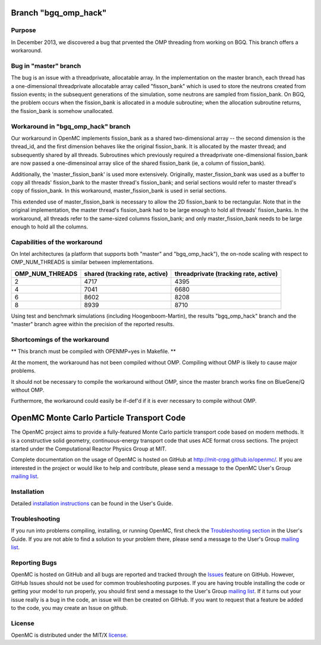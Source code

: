 ==========================================
Branch "bgq_omp_hack"
==========================================

-------
Purpose
-------

In December 2013, we discovered a bug that prvented the OMP threading from
working on BGQ. This branch offers a workaround.

--------------------
Bug in "master" branch
--------------------

The bug is an issue with a threadprivate, allocatable array.  In the
implementation on the master branch, each thread has a one-dimensional
threadprivate allocatable array called "fisson_bank" which is used to store the
neutrons created from fission events; in the subsequent generations of the
simulation, some neutrons are sampled from fission_bank.  On BGQ, the problem
occurs when the fission_bank is allocated in a module subroutine; when the
allocation subroutine returns, the fission_bank is somehow unallocated.  

-----------------------------------
Workaround in "bgq_omp_hack" branch
-----------------------------------

Our workaround in OpenMC implements fission_bank as a shared two-dimensional
array -- the second dimension is the thread_id, and the first dimension behaves
like the original fission_bank.  It is allocated by the master thread; and
subsequently shared by all threads. Subroutines which previously required a
threadprivate one-dimensional fission_bank are now passed a one-dimensinoal
array slice of the shared fission_bank (ie, a column of fission_bank).  

Additionally, the 'master_fission_bank' is used more extensively.  Originally,
master_fission_bank was used as a buffer to copy all threads' fission_bank to
the master thread's fission_bank; and serial sections would refer to master
thread's copy of fission_bank. In this workaround, master_fission_bank is
used in serial sections.  

This extended use of  master_fission_bank is necessary to allow the 2D
fission_bank to be rectangular. Note that in the original implementation, the
master thread's fission_bank had to be large enough to hold all threads'
fission_banks.  In the workaround, all threads refer to the same-sized columns
fission_bank; and only master_fission_bank needs to be large enough to hold all
the columns.

------------------------------
Capabilities of the workaround
------------------------------

On Intel architectures (a platform that supports both "master" and
"bgq_omp_hack"), the on-node scaling with respect to OMP_NUM_THREADS is similar
between implementations.  

+-----------------+------------------------+------------------------+
| OMP_NUM_THREADS | shared                 | threadprivate          |
|                 | (tracking rate, active)| (tracking rate, active)|
+=================+========================+========================+
| 2               | 4717                   | 4395                   |
+-----------------+------------------------+------------------------+
| 4               | 7041                   | 6680                   | 
+-----------------+------------------------+------------------------+
| 6               | 8602                   | 8208                   |
+-----------------+------------------------+------------------------+
| 8               | 8939                   | 8710                   |
+-----------------+------------------------+------------------------+

Using test and benchmark simulations (including Hoogenboom-Martin), the results
"bgq_omp_hack" branch and the "master" branch agree within the precision of the
reported results.

------------------------------
Shortcomings of the workaround
------------------------------

** This branch must be compiled with OPENMP=yes in Makefile. **

At the moment, the workaround has not been compiled without
OMP.  Compiling without OMP is likely to cause major problems.  

It should not be necessary to compile the workaround without OMP, since the
master branch works fine on BlueGene/Q without OMP.  

Furthermore, the workaround could easily be if-def'd if it is ever necessary to
compile without OMP.





==========================================
OpenMC Monte Carlo Particle Transport Code
==========================================

The OpenMC project aims to provide a fully-featured Monte Carlo particle
transport code based on modern methods. It is a constructive solid geometry,
continuous-energy transport code that uses ACE format cross sections. The
project started under the Computational Reactor Physics Group at MIT.

Complete documentation on the usage of OpenMC is hosted on GitHub at
http://mit-crpg.github.io/openmc/. If you are interested in the project or would
like to help and contribute, please send a message to the OpenMC User's Group
`mailing list`_.

------------
Installation
------------

Detailed `installation instructions`_ can be found in the User's Guide.

---------------
Troubleshooting
---------------

If you run into problems compiling, installing, or running OpenMC, first check
the `Troubleshooting section`_ in the User's Guide. If you are not able to find
a solution to your problem there, please send a message to the User's Group
`mailing list`_.

--------------
Reporting Bugs
--------------

OpenMC is hosted on GitHub and all bugs are reported and tracked through the
Issues_ feature on GitHub. However, GitHub Issues should not be used for common
troubleshooting purposes. If you are having trouble installing the code or
getting your model to run properly, you should first send a message to the
User's Group `mailing list`_. If it turns out your issue really is a bug in the
code, an issue will then be created on GitHub. If you want to request that a
feature be added to the code, you may create an Issue on github.

-------
License
-------

OpenMC is distributed under the MIT/X license_.

.. _mailing list: https://groups.google.com/forum/?fromgroups=#!forum/openmc-users
.. _installation instructions: http://mit-crpg.github.io/openmc/usersguide/install.html
.. _Troubleshooting section: http://mit-crpg.github.io/openmc/usersguide/troubleshoot.html
.. _Issues: https://github.com/mit-crpg/openmc/issues
.. _license: http://mit-crpg.github.io/openmc/license.html
